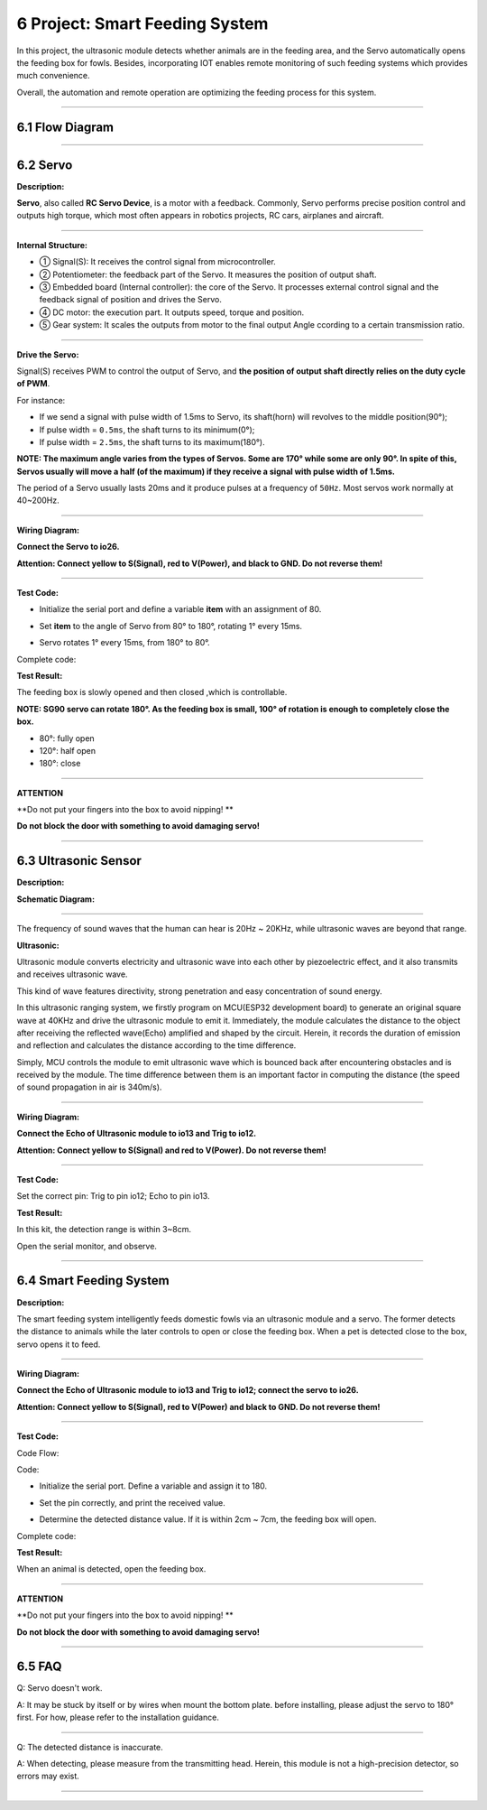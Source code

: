6 Project: Smart Feeding System
~~~~~~~~~~~~~~~~~~~~~~~~~~~~~~~~~

In this project, the ultrasonic module detects whether animals are in
the feeding area, and the Servo automatically opens the feeding box for
fowls. Besides, incorporating IOT enables remote monitoring of such
feeding systems which provides much convenience.

Overall, the automation and remote operation are optimizing the feeding
process for this system.

.. image:: ./scratch_img/cout6.png
   :alt: img

--------------



6.1 Flow Diagram
^^^^^^^^^^^^^^^^^^

.. image:: ./scratch_img/image-20230607085516167.png
   :alt: image-20230607085516167

--------------



6.2 Servo
^^^^^^^^^^^

**Description:**

**Servo**, also called **RC Servo Device**, is a motor with a feedback.
Commonly, Servo performs precise position control and outputs high
torque, which most often appears in robotics projects, RC cars,
airplanes and aircraft.

.. image:: ./scratch_img/cou64.png
   :alt: img

--------------

**Internal Structure:**

.. image:: ./scratch_img/cou61.png
   :alt: img

-  ① Signal(S): It receives the control signal from microcontroller.
-  ② Potentiometer: the feedback part of the Servo. It measures the
   position of output shaft.
-  ③ Embedded board (Internal controller): the core of the Servo. It
   processes external control signal and the feedback signal of position
   and drives the Servo.
-  ④ DC motor: the execution part. It outputs speed, torque and
   position.
-  ⑤ Gear system: It scales the outputs from motor to the final output
   Angle ccording to a certain transmission ratio.

--------------

**Drive the Servo:**

Signal(S) receives PWM to control the output of Servo, and **the
position of output shaft directly relies on the duty cycle of PWM**.

For instance:

-  If we send a signal with pulse width of 1.5ms to Servo, its
   shaft(horn) will revolves to the middle position(90°);
-  If pulse width = ``0.5ms``, the shaft turns to its minimum(0°);
-  If pulse width = ``2.5ms``, the shaft turns to its maximum(180°).

**NOTE: The maximum angle varies from the types of Servos. Some are 170°
while some are only 90°. In spite of this, Servos usually will move a
half (of the maximum) if they receive a signal with pulse width of
1.5ms.**

.. image:: ./scratch_img/cou62.png
   :alt: img

The period of a Servo usually lasts 20ms and it produce pulses at a
frequency of ``50Hz``. Most servos work normally at 40~200Hz.

--------------

**Wiring Diagram:**

**Connect the Servo to io26.**

**Attention: Connect yellow to S(Signal), red to V(Power), and black to
GND. Do not reverse them!**

.. image:: ./scratch_img/couj61.png
   :alt: img

--------------

**Test Code:**

-  Initialize the serial port and define a variable **item** with an
   assignment of 80.

   .. image:: ./scratch_img/st78.png
      :alt: img

-  Set **item** to the angle of Servo from 80° to 180°, rotating 1°
   every 15ms.

   .. image:: ./scratch_img/st79.png
      :alt: img

-  Servo rotates 1° every 15ms, from 180° to 80°.

   .. image:: ./scratch_img/st80.png
      :alt: img

Complete code:

.. image:: ./scratch_img/st81.png
   :alt: img

**Test Result:**

The feeding box is slowly opened and then closed ,which is controllable.

**NOTE: SG90 servo can rotate 180°. As the feeding box is small, 100° of
rotation is enough to completely close the box.**

-  80°: fully open
-  120°: half open
-  180°: close

.. image:: ./scratch_img/cou63.gif
   :alt: img

--------------

**ATTENTION**

\**Do not put your fingers into the box to avoid nipping! \*\*

**Do not block the door with something to avoid damaging servo!**

--------------



6.3 Ultrasonic Sensor
^^^^^^^^^^^^^^^^^^^^^^^

**Description:**

.. image:: ./scratch_img/cou65.png
   :alt: img

**Schematic Diagram:**

.. image:: ./scratch_img/couy61.png
   :alt: img

--------------

The frequency of sound waves that the human can hear is 20Hz ~ 20KHz,
while ultrasonic waves are beyond that range.

**Ultrasonic:**

.. image:: ./scratch_img/cou66.png
   :alt: img

Ultrasonic module converts electricity and ultrasonic wave into each
other by piezoelectric effect, and it also transmits and receives
ultrasonic wave.

This kind of wave features directivity, strong penetration and easy
concentration of sound energy.

.. image:: ./scratch_img/cou67.png
   :alt: img

In this ultrasonic ranging system, we firstly program on MCU(ESP32
development board) to generate an original square wave at 40KHz and
drive the ultrasonic module to emit it. Immediately, the module
calculates the distance to the object after receiving the reflected
wave(Echo) amplified and shaped by the circuit. Herein, it records the
duration of emission and reflection and calculates the distance
according to the time difference.

Simply, MCU controls the module to emit ultrasonic wave which is bounced
back after encountering obstacles and is received by the module. The
time difference between them is an important factor in computing the
distance (the speed of sound propagation in air is 340m/s).

--------------

**Wiring Diagram:**

**Connect the Echo of Ultrasonic module to io13 and Trig to io12.**

**Attention: Connect yellow to S(Signal) and red to V(Power). Do not
reverse them!**

.. image:: ./scratch_img/couj62.png
   :alt: img

--------------

**Test Code:**

Set the correct pin: Trig to pin io12; Echo to pin io13.

.. image:: ./scratch_img/st83.png
   :alt: img

**Test Result:**

In this kit, the detection range is within 3~8cm.

Open the serial monitor, and observe.

.. image:: ./scratch_img/st82.png
   :alt: img

--------------



6.4 Smart Feeding System
^^^^^^^^^^^^^^^^^^^^^^^^^^

**Description:**

The smart feeding system intelligently feeds domestic fowls via an
ultrasonic module and a servo. The former detects the distance to
animals while the later controls to open or close the feeding box. When
a pet is detected close to the box, servo opens it to feed.

--------------

**Wiring Diagram:**

**Connect the Echo of Ultrasonic module to io13 and Trig to io12;
connect the servo to io26.**

**Attention: Connect yellow to S(Signal), red to V(Power) and black to
GND. Do not reverse them!**

.. image:: ./scratch_img/couj63.png
   :alt: img

--------------

**Test Code:**

Code Flow:

.. image:: ./scratch_img/flo6.png
   :alt: img

Code:

-  Initialize the serial port. Define a variable and assign it to 180.

   .. image:: ./scratch_img/st84.png
      :alt: img

-  Set the pin correctly, and print the received value.

   .. image:: ./scratch_img/st85.png
      :alt: img

-  Determine the detected distance value. If it is within 2cm ~ 7cm, the
   feeding box will open.

   .. image:: ./scratch_img/st86.png
      :alt: img

Complete code:

.. image:: ./scratch_img/st87.png
   :alt: img

**Test Result:**

When an animal is detected, open the feeding box.

--------------

**ATTENTION**

\**Do not put your fingers into the box to avoid nipping! \*\*

**Do not block the door with something to avoid damaging servo!**

--------------



6.5 FAQ
^^^^^^^^^

Q: Servo doesn't work.

A: It may be stuck by itself or by wires when mount the bottom plate.
before installing, please adjust the servo to 180° first. For how,
please refer to the installation guidance.

--------------

Q: The detected distance is inaccurate.

A: When detecting, please measure from the transmitting head. Herein,
this module is not a high-precision detector, so errors may exist.

.. image:: ./scratch_img/cou69.png
   :alt: img

--------------


